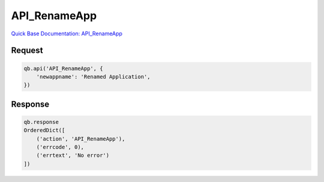 API_RenameApp
*************

`Quick Base Documentation: API_RenameApp <https://help.quickbase.com/api-guide/renameapp.html>`_

Request
^^^^^^^

.. code:: python

    qb.api('API_RenameApp', {
        'newappname': 'Renamed Application',
    })

Response
^^^^^^^^

.. code:: python

    qb.response
    OrderedDict([
        ('action', 'API_RenameApp'),
        ('errcode', 0),
        ('errtext', 'No error')
    ])
